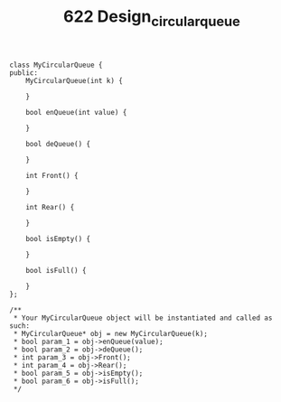 #+TITLE: 622 Design_circular_queue

#+begin_src c++
class MyCircularQueue {
public:
    MyCircularQueue(int k) {

    }

    bool enQueue(int value) {

    }

    bool deQueue() {

    }

    int Front() {

    }

    int Rear() {

    }

    bool isEmpty() {

    }

    bool isFull() {

    }
};

/**
 * Your MyCircularQueue object will be instantiated and called as such:
 * MyCircularQueue* obj = new MyCircularQueue(k);
 * bool param_1 = obj->enQueue(value);
 * bool param_2 = obj->deQueue();
 * int param_3 = obj->Front();
 * int param_4 = obj->Rear();
 * bool param_5 = obj->isEmpty();
 * bool param_6 = obj->isFull();
 */
 #+end_src
